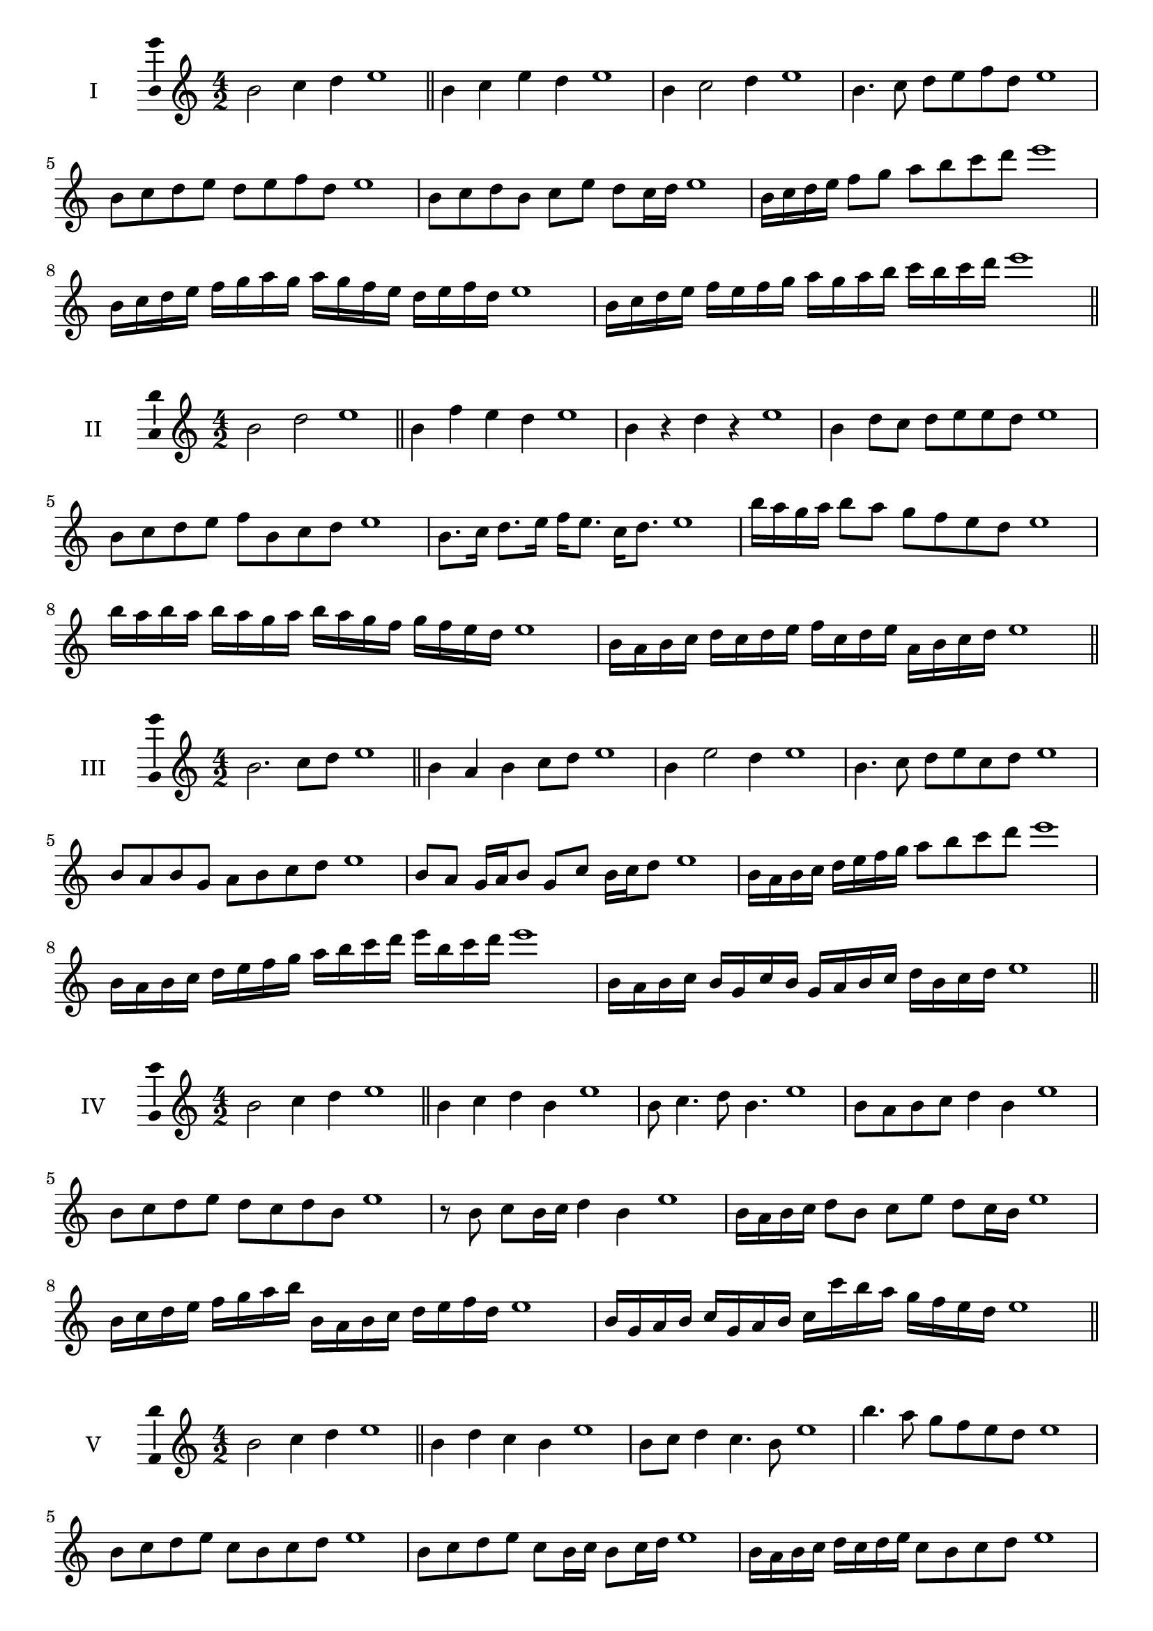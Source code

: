 \version "2.18.2"
\score {
  \new Staff \with { instrumentName = #"I" }
  \relative c'' { 
   
  \time 4/2
  b2 c4 d4 e1 \bar "||"
  b4 c  e d e1
  b4 c2 d4 e1
  b4. c8 d e f d e1
  b8 c d e d e f d e1
  b8 c d b c e d c16 d e1
  b16 c d e f8 g a b c d e1
  b,16 c d e f g a g a g f e d e f d e1
  b16 c d e f e f g a g a b c b c d e1
 \bar "||" \break
  }
 
}
\score {
  \new Staff \with { instrumentName = #"II" }
  \relative c'' { 
   
  \time 4/2
    b2 d e1 \bar "||"
    b4 f' e d e1
    b4 r d r e1
    b4 d8 c d e e d e1
    b8 c d e f b, c d e1
    b8. c16 d8. e16 f e8. c16 d8. e1
    b'16 a g a b8 a g f e d e1
    b'16 a b a b a g a b16 a g f g f e d e1
    b16 a b c d c d e f c d e a, b c d e1
 \bar "||" \break
  }
 
}
\score {
  \new Staff \with { instrumentName = #"III" }
  \relative c'' { 
   
  \time 4/2
    b2. c8 d e1 \bar "||"
  b4 a b c8 d e1
  b4 e2 d4 e1
  b4. c8 d8 e c d e1
  b8 a b g a b c d e1
  b8 a g16 a b8 g c b16 c d8 e1
  b16 a b c d e f g a8 b c d e1
  b,16 a b c d e f g a b c d e b c d e1
  b,16 a b c b g c b g a b c d b c d e1
 \bar "||" \break
  }
 
}
\score {
  \new Staff \with { instrumentName = #"IV" }
  \relative c'' { 
   
  \time 4/2
    b2 c4 d e1 \bar "||"
  b4 c d b e1
  b8 c4. d8 b4. e1
  b8 a b c d4 b e1
  b8 c d e d c d b e1
  r8 b c b16 c d4 b e1
  b16 a b c d8 b c e d c16 b e1
  b16 c d e f g a b b, a b c d e f d e1
  b16 g a b c g a b c c' b a g f e d e1
 \bar "||" \break
  }
 
}
\score {
  \new Staff \with { instrumentName = #"V" }
  \relative c'' { 
   
  \time 4/2
    b2 c4 d e1 \bar "||"
   b4 d c b e1
   b8 c d4 c4. b8 e1
   b'4. a8 g f e d e1
   b8 c d e c b c d e1
   b8 c d e c b16 c b8 c16 d e1
   b16 a b c d c d e c8 b c d e1
   b'16 a g f e d c b a g f g a b c d e1
   b16 a g a b c d b c d e c d e f d e1
 \bar "||" \break
  }
 
}
\score {
  \new Staff \with { instrumentName = #"VI" }
  \relative c'' { 
   
  \time 4/2
    b2 d e1 \bar "||"
  r8 a,8 b4 c d e1
  b8 r4 b8 d r4 d8 e1
  b4 a8 g g' f e d e1
  b8 a g f g f e d e1
  b'8 a16 b a8 g g' f e d16 e e1
  b16 a g f g8 f g f e d e1
  b''16 a b a b a g f g f g f g f e d e1
  b16 c d b c d b c d c b a g f e d e1
  
 \bar "||" \break
  }
 
}
\score {
  \new Staff \with { instrumentName = #"VII" }
  \relative c'' { 
   
  \time 4/2
    b2 c4 d e1\bar "||"
    r8 d8 b4 c d e1
    b4. c4 d4. e1
    b4 a8 g a b c d e1
    b8 a b a g f e d e1
    b'8 a16 b a8 b c d d c16 d e1
    b16 a b c d8 c d b c d e1
    b16 a b c d c d c d c b a g f e d e1
    b16 c d c d e f g a b c d e f c d e1
 \bar "||" \break
  }
 
}
\score {
  \new Staff \with { instrumentName = #"VIII" }
  \relative c'' { 
   
  \time 4/2
  b2 d e1 \bar "||"
  r8 a,8 b4 e d e1
  r8 c8 b4 r8 e8. d8. e1
  b8 c d e b c4 d8 e1
  b8 c d e d b c d e1
  b8. c16 d8. e16 f b,8. c8. d16 e1
  b8 c d16 c d e f8 b,16 a b c d8 e1
  b,16 c d e f e f g a g a b c b c d e1
  b16 a g f f' e d c d c b a g f e d e1
 \bar "||" \break
  }
 
}
\score {
  \new Staff \with { instrumentName = #"IX" }
  \relative c'' { 
   
  \time 4/2
    b2. c8 d e1 \bar "||"
    b4 a g f e1
    b'4. b,8 e4. d8 e1
    b'4 d8 c a b c d e1
    b8 a b c a b c d e1
    b8. a16 b8 a16 b c8 a16 b c8 d e1
    b8 a b16 a b c a8 b8. c16 d8 e1
    b16 a b c d c b a b a g f g f e d e1
    b'16 a b c b g a b a g f g a b c d e1
 \bar "||" \break
  }
 
}
\score {
  \new Staff \with { instrumentName = #"X" }
  \relative c'' { 
   
  \time 4/2
   b2 c4 d e1 \bar "||"
  b4 b, c d e1
  b'8 b, c4. d4. e1 
  b'4. g8 a b c d e1
  b8 e, f g a b c d e1
  b8. c16 b8 a16 b c8 b16 c d8. d16 e1
  b4 b,16 a b c d e f g a b c d e1
  d16 c b a b a e d e d c b a b c d e1
  b'16 c d b c b a b c d e c d e c d e1
 \bar "||" \break
  }
 
}
\layout{
  \context{
    \Staff
    \consists "Ambitus_engraver"
  }
}
